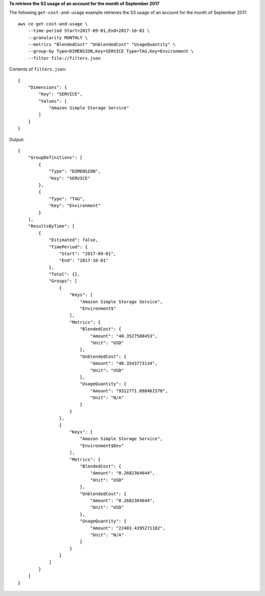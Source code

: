**To retrieve the S3 usage of an account for the month of September 2017**

The following ``get-cost-and-usage`` example retrieves the S3 usage of an account for the month of September 2017. ::

    aws ce get-cost-and-usage \
        --time-period Start=2017-09-01,End=2017-10-01 \
        --granularity MONTHLY \
        --metrics "BlendedCost" "UnblendedCost" "UsageQuantity" \
        --group-by Type=DIMENSION,Key=SERVICE Type=TAG,Key=Environment \
        --filter file://filters.json

Contents of ``filters.json``::

    {
        "Dimensions": {
            "Key": "SERVICE",
            "Values": [
                "Amazon Simple Storage Service"
            ]
        }
    }

Output::

    {
        "GroupDefinitions": [
            {
                "Type": "DIMENSION",
                "Key": "SERVICE"
            },
            {
                "Type": "TAG",
                "Key": "Environment"
            }
        ],
        "ResultsByTime": [
            {
                "Estimated": false,
                "TimePeriod": {
                    "Start": "2017-09-01",
                    "End": "2017-10-01"
                },
                "Total": {},
                "Groups": [
                    {
                        "Keys": [
                            "Amazon Simple Storage Service",
                            "Environment$"
                        ],
                        "Metrics": {
                            "BlendedCost": {
                                "Amount": "40.3527508453",
                                "Unit": "USD"
                            },
                            "UnblendedCost": {
                                "Amount": "40.3543773134",
                                "Unit": "USD"
                            },
                            "UsageQuantity": {
                                "Amount": "9312771.098461578",
                                "Unit": "N/A"
                            }
                        }
                    },
                    {
                        "Keys": [
                            "Amazon Simple Storage Service",
                            "Environment$Dev"
                        ],
                        "Metrics": {
                            "BlendedCost": {
                                "Amount": "0.2682364644",
                                "Unit": "USD"
                            },
                            "UnblendedCost": {
                                "Amount": "0.2682364644",
                                "Unit": "USD"
                            },
                            "UsageQuantity": {
                                "Amount": "22403.4395271182",
                                "Unit": "N/A"
                            }
                        }
                    }
                ]
            }
        ]
    }
